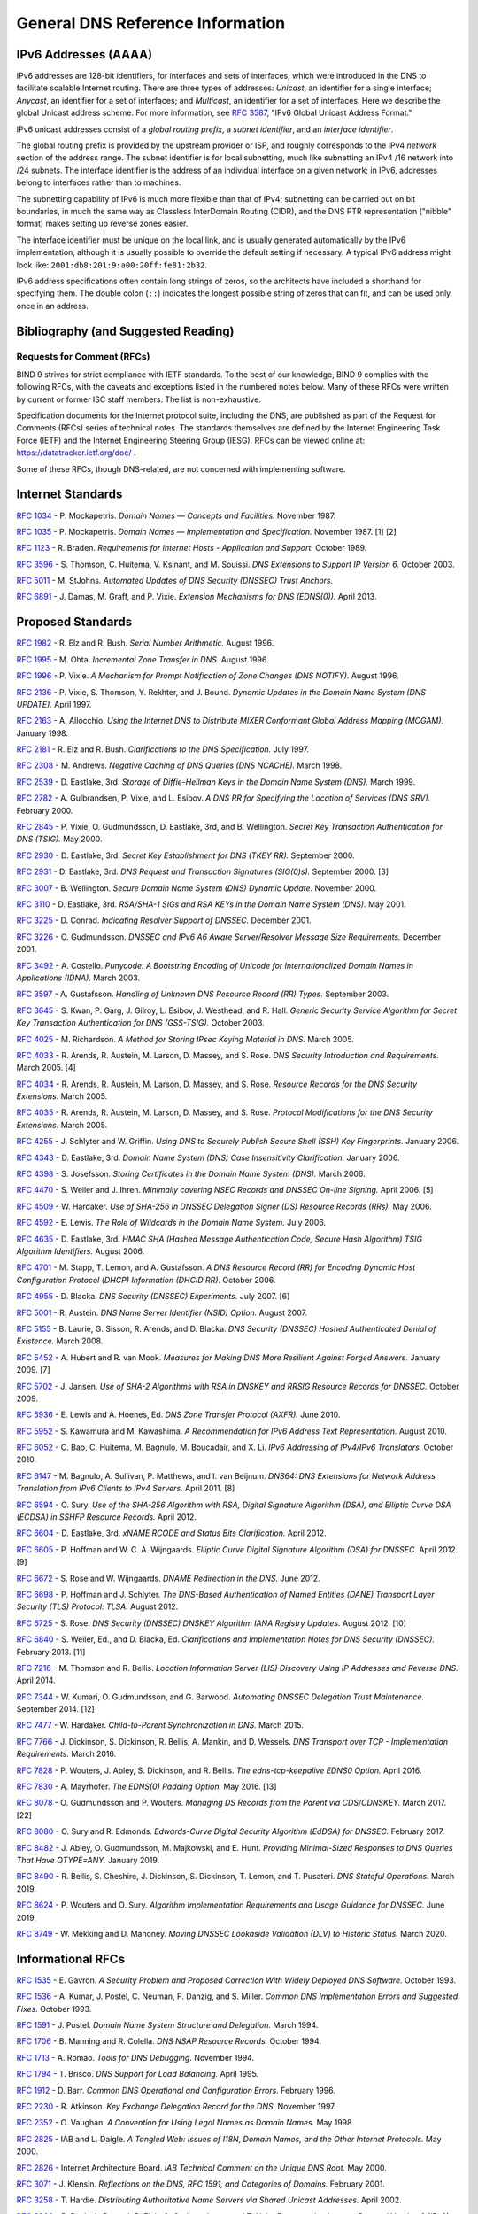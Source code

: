 .. Copyright (C) Internet Systems Consortium, Inc. ("ISC")
..
.. SPDX-License-Identifier: MPL-2.0
..
.. This Source Code Form is subject to the terms of the Mozilla Public
.. License, v. 2.0.  If a copy of the MPL was not distributed with this
.. file, you can obtain one at https://mozilla.org/MPL/2.0/.
..
.. See the COPYRIGHT file distributed with this work for additional
.. information regarding copyright ownership.

.. General:

General DNS Reference Information
=================================

.. _ipv6addresses:

IPv6 Addresses (AAAA)
---------------------

IPv6 addresses are 128-bit identifiers, for interfaces and sets of
interfaces, which were introduced in the DNS to facilitate scalable
Internet routing. There are three types of addresses: *Unicast*, an
identifier for a single interface; *Anycast*, an identifier for a set of
interfaces; and *Multicast*, an identifier for a set of interfaces. Here
we describe the global Unicast address scheme. For more information, see
:rfc:`3587`, "IPv6 Global Unicast Address Format."

IPv6 unicast addresses consist of a *global routing prefix*, a *subnet
identifier*, and an *interface identifier*.

The global routing prefix is provided by the upstream provider or ISP,
and roughly corresponds to the IPv4 *network* section of the address
range. The subnet identifier is for local subnetting, much like
subnetting an IPv4 /16 network into /24 subnets. The interface
identifier is the address of an individual interface on a given network;
in IPv6, addresses belong to interfaces rather than to machines.

The subnetting capability of IPv6 is much more flexible than that of
IPv4; subnetting can be carried out on bit boundaries, in much the same
way as Classless InterDomain Routing (CIDR), and the DNS PTR
representation ("nibble" format) makes setting up reverse zones easier.

The interface identifier must be unique on the local link, and is
usually generated automatically by the IPv6 implementation, although it
is usually possible to override the default setting if necessary. A
typical IPv6 address might look like:
``2001:db8:201:9:a00:20ff:fe81:2b32``.

IPv6 address specifications often contain long strings of zeros, so the
architects have included a shorthand for specifying them. The double
colon (``::``) indicates the longest possible string of zeros that can
fit, and can be used only once in an address.

.. _bibliography:

Bibliography (and Suggested Reading)
------------------------------------

.. _rfcs:

Requests for Comment (RFCs)
~~~~~~~~~~~~~~~~~~~~~~~~~~~

BIND 9 strives for strict compliance with IETF standards. To the best
of our knowledge, BIND 9 complies with the following RFCs, with
the caveats and exceptions listed in the numbered notes below. Many
of these RFCs were written by current or former ISC staff members.
The list is non-exhaustive.

Specification documents for the Internet protocol suite, including the
DNS, are published as part of the Request for Comments (RFCs) series of
technical notes. The standards themselves are defined by the Internet
Engineering Task Force (IETF) and the Internet Engineering Steering
Group (IESG). RFCs can be viewed online at: https://datatracker.ietf.org/doc/ .

Some of these RFCs, though DNS-related, are not concerned with implementing
software.

Internet Standards
------------------

:rfc:`1034` - P. Mockapetris. *Domain Names — Concepts and Facilities.* November
1987.

:rfc:`1035` - P. Mockapetris. *Domain Names — Implementation and Specification.*
November 1987. [1] [2]

:rfc:`1123` - R. Braden. *Requirements for Internet Hosts - Application and
Support.* October 1989.

:rfc:`3596` - S. Thomson, C. Huitema, V. Ksinant, and M. Souissi. *DNS Extensions to
Support IP Version 6.* October 2003.

:rfc:`5011` - M. StJohns. *Automated Updates of DNS Security (DNSSEC) Trust Anchors.*

:rfc:`6891` - J. Damas, M. Graff, and P. Vixie. *Extension Mechanisms for DNS
(EDNS(0)).* April 2013.

.. _proposed_standards:

Proposed Standards
------------------

:rfc:`1982` - R. Elz and R. Bush. *Serial Number Arithmetic.* August 1996.

:rfc:`1995` - M. Ohta. *Incremental Zone Transfer in DNS.* August 1996.

:rfc:`1996` - P. Vixie. *A Mechanism for Prompt Notification of Zone Changes (DNS NOTIFY).*
August 1996.

:rfc:`2136` - P. Vixie, S. Thomson, Y. Rekhter, and J. Bound. *Dynamic Updates in the
Domain Name System (DNS UPDATE).* April 1997.

:rfc:`2163` - A. Allocchio. *Using the Internet DNS to Distribute MIXER
Conformant Global Address Mapping (MCGAM).* January 1998.

:rfc:`2181` - R. Elz and R. Bush. *Clarifications to the DNS Specification.* July 1997.

:rfc:`2308` - M. Andrews. *Negative Caching of DNS Queries (DNS NCACHE).* March 1998.

:rfc:`2539` - D. Eastlake, 3rd. *Storage of Diffie-Hellman Keys in the Domain Name
System (DNS).* March 1999.

:rfc:`2782` - A. Gulbrandsen, P. Vixie, and L. Esibov. *A DNS RR for Specifying the
Location of Services (DNS SRV).* February 2000.

:rfc:`2845` - P. Vixie, O. Gudmundsson, D. Eastlake, 3rd, and B. Wellington. *Secret Key
Transaction Authentication for DNS (TSIG).* May 2000.

:rfc:`2930` - D. Eastlake, 3rd. *Secret Key Establishment for DNS (TKEY RR).*
September 2000.

:rfc:`2931` - D. Eastlake, 3rd. *DNS Request and Transaction Signatures (SIG(0)s).*
September 2000. [3]

:rfc:`3007` - B. Wellington. *Secure Domain Name System (DNS) Dynamic Update.*
November 2000.

:rfc:`3110` - D. Eastlake, 3rd. *RSA/SHA-1 SIGs and RSA KEYs in the Domain Name
System (DNS).* May 2001.

:rfc:`3225` - D. Conrad. *Indicating Resolver Support of DNSSEC.* December 2001.

:rfc:`3226` - O. Gudmundsson. *DNSSEC and IPv6 A6 Aware Server/Resolver
Message Size Requirements.* December 2001.

:rfc:`3492` - A. Costello. *Punycode: A Bootstring Encoding of Unicode for
Internationalized Domain Names in Applications (IDNA).* March 2003.

:rfc:`3597` - A. Gustafsson. *Handling of Unknown DNS Resource Record (RR) Types.*
September 2003.

:rfc:`3645` - S. Kwan, P. Garg, J. Gilroy, L. Esibov, J. Westhead, and R. Hall. *Generic
Security Service Algorithm for Secret Key Transaction Authentication for
DNS (GSS-TSIG).* October 2003.

:rfc:`4025` - M. Richardson. *A Method for Storing IPsec Keying Material in
DNS.* March 2005.

:rfc:`4033` - R. Arends, R. Austein, M. Larson, D. Massey, and S. Rose. *DNS Security
Introduction and Requirements.* March 2005. [4]

:rfc:`4034` - R. Arends, R. Austein, M. Larson, D. Massey, and S. Rose. *Resource Records for
the DNS Security Extensions.* March 2005.

:rfc:`4035` - R. Arends, R. Austein, M. Larson, D. Massey, and S. Rose. *Protocol
Modifications for the DNS Security Extensions.* March 2005.

:rfc:`4255` - J. Schlyter and W. Griffin. *Using DNS to Securely Publish Secure
Shell (SSH) Key Fingerprints.* January 2006.

:rfc:`4343` - D. Eastlake, 3rd. *Domain Name System (DNS) Case Insensitivity
Clarification.* January 2006.

:rfc:`4398` - S. Josefsson. *Storing Certificates in the Domain Name System (DNS).* March 2006.

:rfc:`4470` - S. Weiler and J. Ihren. *Minimally covering NSEC Records and
DNSSEC On-line Signing.* April 2006. [5]

:rfc:`4509` - W. Hardaker. *Use of SHA-256 in DNSSEC Delegation Signer
(DS) Resource Records (RRs).* May 2006.

:rfc:`4592` - E. Lewis. *The Role of Wildcards in the Domain Name System.* July 2006.

:rfc:`4635` - D. Eastlake, 3rd. *HMAC SHA (Hashed Message Authentication
Code, Secure Hash Algorithm) TSIG Algorithm Identifiers.* August 2006.

:rfc:`4701` - M. Stapp, T. Lemon, and A. Gustafsson. *A DNS Resource Record
(RR) for Encoding Dynamic Host Configuration Protocol (DHCP) Information (DHCID
RR).* October 2006.

:rfc:`4955` - D. Blacka. *DNS Security (DNSSEC) Experiments.* July 2007. [6]

:rfc:`5001` - R. Austein. *DNS Name Server Identifier (NSID) Option.* August 2007.

:rfc:`5155` - B. Laurie, G. Sisson, R. Arends, and D. Blacka. *DNS Security
(DNSSEC) Hashed Authenticated Denial of Existence.* March 2008.

:rfc:`5452` - A. Hubert and R. van Mook. *Measures for Making DNS More
Resilient Against Forged Answers.* January 2009. [7]

:rfc:`5702` - J. Jansen. *Use of SHA-2 Algorithms with RSA in DNSKEY and
RRSIG Resource Records for DNSSEC.* October 2009.

:rfc:`5936` - E. Lewis and A. Hoenes, Ed. *DNS Zone Transfer Protocol (AXFR).*
June 2010.

:rfc:`5952` - S. Kawamura and M. Kawashima. *A Recommendation for IPv6 Address
Text Representation.* August 2010.

:rfc:`6052` - C. Bao, C. Huitema, M. Bagnulo, M. Boucadair, and X. Li. *IPv6
Addressing of IPv4/IPv6 Translators.* October 2010.

:rfc:`6147` - M. Bagnulo, A. Sullivan, P. Matthews, and I. van Beijnum.
*DNS64: DNS Extensions for Network Address Translation from IPv6 Clients to
IPv4 Servers.* April 2011. [8]

:rfc:`6594` - O. Sury. *Use of the SHA-256 Algorithm with RSA, Digital
Signature Algorithm (DSA), and Elliptic Curve DSA (ECDSA) in SSHFP Resource
Records.* April 2012.

:rfc:`6604` - D. Eastlake, 3rd. *xNAME RCODE and Status Bits Clarification.*
April 2012.

:rfc:`6605` - P. Hoffman and W. C. A. Wijngaards. *Elliptic Curve Digital
Signature Algorithm (DSA) for DNSSEC.* April 2012. [9]

:rfc:`6672` - S. Rose and W. Wijngaards. *DNAME Redirection in the DNS.*
June 2012.

:rfc:`6698` - P. Hoffman and J. Schlyter. *The DNS-Based Authentication of
Named Entities (DANE) Transport Layer Security (TLS) Protocol: TLSA.*
August 2012.

:rfc:`6725` - S. Rose. *DNS Security (DNSSEC) DNSKEY Algorithm IANA Registry
Updates.* August 2012. [10]

:rfc:`6840` - S. Weiler, Ed., and D. Blacka, Ed. *Clarifications and
Implementation Notes for DNS Security (DNSSEC).* February 2013. [11]

:rfc:`7216` - M. Thomson and R. Bellis. *Location Information Server (LIS)
Discovery Using IP Addresses and Reverse DNS.* April 2014.

:rfc:`7344` - W. Kumari, O. Gudmundsson, and G. Barwood. *Automating DNSSEC
Delegation Trust Maintenance.* September 2014. [12]

:rfc:`7477` - W. Hardaker. *Child-to-Parent Synchronization in DNS.* March
2015.

:rfc:`7766` - J. Dickinson, S. Dickinson, R. Bellis, A. Mankin, and D.
Wessels. *DNS Transport over TCP - Implementation Requirements.* March 2016.

:rfc:`7828` - P. Wouters, J. Abley, S. Dickinson, and R. Bellis.
*The edns-tcp-keepalive EDNS0 Option.* April 2016.

:rfc:`7830` - A. Mayrhofer. *The EDNS(0) Padding Option.* May 2016. [13]

:rfc:`8078` - O. Gudmundsson and P. Wouters. *Managing DS Records from the
Parent via CDS/CDNSKEY.* March 2017. [22]

:rfc:`8080` - O. Sury and R. Edmonds. *Edwards-Curve Digital Security Algorithm
(EdDSA) for DNSSEC.* February 2017.

:rfc:`8482` - J. Abley, O. Gudmundsson, M. Majkowski, and E. Hunt. *Providing
Minimal-Sized Responses to DNS Queries That Have QTYPE=ANY.* January 2019.

:rfc:`8490` - R. Bellis, S. Cheshire, J. Dickinson, S. Dickinson, T. Lemon,
and T. Pusateri. *DNS Stateful Operations.* March 2019.

:rfc:`8624` - P. Wouters and O. Sury. *Algorithm Implementation Requirements
and Usage Guidance for DNSSEC.* June 2019.

:rfc:`8749` - W. Mekking and D. Mahoney. *Moving DNSSEC Lookaside Validation
(DLV) to Historic Status.* March 2020.

Informational RFCs
------------------

:rfc:`1535` - E. Gavron. *A Security Problem and Proposed Correction With Widely
Deployed DNS Software.* October 1993.

:rfc:`1536` - A. Kumar, J. Postel, C. Neuman, P. Danzig, and S. Miller. *Common DNS
Implementation Errors and Suggested Fixes.* October 1993.

:rfc:`1591` - J. Postel. *Domain Name System Structure and Delegation.* March 1994.

:rfc:`1706` - B. Manning and R. Colella. *DNS NSAP Resource Records.* October 1994.

:rfc:`1713` - A. Romao. *Tools for DNS Debugging.* November 1994.

:rfc:`1794` - T. Brisco. *DNS Support for Load Balancing.* April 1995.

:rfc:`1912` - D. Barr. *Common DNS Operational and Configuration Errors.* February
1996.

:rfc:`2230` - R. Atkinson. *Key Exchange Delegation Record for the DNS.* November
1997.

:rfc:`2352` - O. Vaughan. *A Convention for Using Legal Names as Domain Names.* May
1998.

:rfc:`2825` - IAB and L. Daigle. *A Tangled Web: Issues of I18N, Domain Names, and
the Other Internet Protocols.* May 2000.

:rfc:`2826` - Internet Architecture Board. *IAB Technical Comment on the Unique
DNS Root.* May 2000.

:rfc:`3071` - J. Klensin. *Reflections on the DNS, RFC 1591, and Categories of
Domains.* February 2001.

:rfc:`3258` - T. Hardie. *Distributing Authoritative Name Servers via Shared
Unicast Addresses.* April 2002.

:rfc:`3363` - R. Bush, A. Durand, B. Fink, O. Gudmundsson, and T. Hain.
*Representing Internet Protocol Version 6 (IPv6) Addresses in the Domain Name
System (DNS).* August 2002. [14]

:rfc:`3493` - R. Gilligan, S. Thomson, J. Bound, J. McCann, and W. Stevens.
*Basic Socket Interface Extensions for IPv6.* March 2003.

:rfc:`3496` - A. G. Malis and T. Hsiao. *Protocol Extension for Support of
Asynchronous Transfer Mode (ATM) Service Class-aware Multiprotocol Label
Switching (MPLS) Traffic Engineering.* March 2003.

:rfc:`3833` - D. Atkins and R. Austein. *Threat Analysis of the Domain Name System
(DNS).* August 2004.

:rfc:`4074` - Y. Morishita and T. Jinmei. *Common Misbehavior Against DNS Queries for
IPv6 Addresses.* June 2005.

:rfc:`4892` - S. Woolf and D. Conrad. *Requirements for a Mechanism
Identifying a Name Server Instance.* June 2007.

:rfc:`6781` - O. Kolkman, W. Mekking, and R. Gieben. *DNSSEC Operational
Practices, Version 2.* December 2012.

:rfc:`7043` - J. Abley. *Resource Records for EUI-48 and EUI-64 Addresses
in the DNS.* October 2013.

:rfc:`7129` - R. Gieben and W. Mekking. *Authenticated Denial of Existence
in the DNS.* February 2014.

:rfc:`7553` - P. Faltstrom and O. Kolkman. *The Uniform Resource Identifier
(URI) DNS Resource Record.* June 2015.

:rfc:`7583` - S. Morris, J. Ihren, J. Dickinson, and W. Mekking. *DNSSEC Key
Rollover Timing Considerations.* October 2015.

Experimental RFCs
-----------------

:rfc:`1183` - C. F. Everhart, L. A. Mamakos, R. Ullmann, P. Mockapetris. *New DNS RR
Definitions.* October 1990.

:rfc:`1464` - R. Rosenbaum. *Using the Domain Name System to Store Arbitrary
String Attributes.* May 1993.

:rfc:`1712` - C. Farrell, M. Schulze, S. Pleitner, and D. Baldoni. *DNS Encoding of
Geographical Location.* November 1994.

:rfc:`1876` - C. Davis, P. Vixie, T. Goodwin, and I. Dickinson. *A Means for Expressing
Location Information in the Domain Name System.* January 1996.

:rfc:`2345` - J. Klensin, T. Wolf, and G. Oglesby. *Domain Names and Company Name
Retrieval.* May 1998.

:rfc:`2540` - D. Eastlake, 3rd. *Detached Domain Name System (DNS) Information.*
March 1999.

:rfc:`3123` - P. Koch. *A DNS RR Type for Lists of Address Prefixes (APL RR).* June
2001.

:rfc:`5205` - P. Nikander and J. Laganier. *Host Identity Protocol (HIP)
Domain Name System (DNS) Extension.* April 2008.

:rfc:`6742` - RJ Atkinson, SN Bhatti, U. St. Andrews, and S. Rose. *DNS
Resource Records for the Identifier-Locator Network Protocol (ILNP).*
November 2012.

:rfc:`7314` - M. Andrews. *Extension Mechanisms for DNS (EDNS) EXPIRE Option.*
July 2014.

:rfc:`7929` - P. Wouters. *DNS-Based Authentication of Named Entities (DANE)
Bindings for OpenPGP.* August 2016.

Best Current Practice RFCs
--------------------------

:rfc:`2219` - M. Hamilton and R. Wright. *Use of DNS Aliases for Network Services.*
October 1997.

:rfc:`2317` - H. Eidnes, G. de Groot, and P. Vixie. *Classless IN-ADDR.ARPA Delegation.*
March 1998.

:rfc:`2606` - D. Eastlake, 3rd and A. Panitz. *Reserved Top Level DNS Names.* June
1999. [15]

:rfc:`3901` - A. Durand and J. Ihren. *DNS IPv6 Transport Operational Guidelines.*
September 2004.

:rfc:`5625` - R. Bellis. *DNS Proxy Implementation Guidelines.* August 2009.

:rfc:`6303` - M. Andrews. *Locally Served DNS Zones.* July 2011.

:rfc:`7793` - M. Andrews. *Adding 100.64.0.0/10 Prefixes to the IPv4
Locally-Served DNS Zones Registry.* May 2016.

:rfc:`8906` - M. Andrews and R. Bellis. *A Common Operational Problem in DNS
Servers: Failure to Communicate.* September 2020.

Historic RFCs
-------------

:rfc:`2874` - M. Crawford and C. Huitema. *DNS Extensions to Support IPv6 Address
Aggregation and Renumbering.* July 2000. [4]

:rfc:`4431` - M. Andrews and S. Weiler. *The DNSSEC Lookaside Validation
(DLV) DNS Resource Record.* February 2006.

RFCs of Type "Unknown"
----------------------

:rfc:`1033` - M. Lottor. *Domain Administrators Operations Guide.* November 1987.

:rfc:`1101` - P. Mockapetris. *DNS Encoding of Network Names and Other Types.*
April 1989.

Obsoleted and Unimplemented Experimental RFCs
---------------------------------------------

:rfc:`974` - C. Partridge. *Mail Routing and the Domain System.* January 1986.

:rfc:`1521` - N. Borenstein and N. Freed. *MIME (Multipurpose Internet Mail
Extensions) Part One: Mechanisms for Specifying and Describing the Format of
Internet Message Bodies.* September 1993 [16]

:rfc:`1537` - P. Beertema. *Common DNS Data File Configuration Errors.* October
1993.

:rfc:`1750` - D. Eastlake, 3rd, S. Crocker, and J. Schiller. *Randomness
Recommendations for Security.* December 1994.

:rfc:`2010` - B. Manning and P. Vixie. *Operational Criteria for Root Name Servers.*
October 1996.

:rfc:`2052` - A. Gulbrandsen and P. Vixie. *A DNS RR for Specifying the Location of
Services.* October 1996.

:rfc:`2065` - D. Eastlake, 3rd and C. Kaufman. *Domain Name System Security Extensions.*
January 1997.

:rfc:`2137` - D. Eastlake, 3rd. *Secure Domain Name System Dynamic Update.* April
1997.

:rfc:`2168` - R. Daniel and M. Mealling. *Resolution of Uniform Resource Identifiers
Using the Domain Name System.* June 1997.

:rfc:`2240` - O. Vaughan. *A Legal Basis for Domain Name Allocation.* November 1997.

:rfc:`2535` - D. Eastlake, 3rd. *Domain Name System Security Extensions.*
March 1999. [17] [18]

:rfc:`2537` - D. Eastlake, 3rd. *RSA/MD5 KEYs and SIGs in the Domain Name System
(DNS).* March 1999.

:rfc:`2538` - D. Eastlake, 3rd and O. Gudmundsson. *Storing Certificates in the Domain
Name System (DNS).* March 1999.

:rfc:`2671` - P. Vixie. *Extension Mechanisms for DNS (EDNS0).* August 1999.

:rfc:`2672` - M. Crawford. *Non-Terminal DNS Name Redirection.* August 1999.

:rfc:`2673` - M. Crawford. *Binary Labels in the Domain Name System.* August 1999.

:rfc:`2915` - M. Mealling and R. Daniel. *The Naming Authority Pointer (NAPTR) DNS
Resource Record.* September 2000.

:rfc:`2929` - D. Eastlake, 3rd, E. Brunner-Williams, and B. Manning. *Domain Name System
(DNS) IANA Considerations.* September 2000.

:rfc:`3008` - B. Wellington. *Domain Name System Security (DNSSEC) Signing
Authority.* November 2000.

:rfc:`3090` - E. Lewis. *DNS Security Extension Clarification on Zone Status.*
March 2001.

:rfc:`3152` - R. Bush. *Delegation of IP6.ARPA.* August 2001.

:rfc:`3445` - D. Massey and S. Rose. *Limiting the Scope of the KEY Resource Record
(RR).* December 2002.

:rfc:`3490` - P. Faltstrom, P. Hoffman, and A. Costello. *Internationalizing Domain Names
in Applications (IDNA).* March 2003. [19]

:rfc:`3491` - P. Hoffman and M. Blanchet. *Nameprep: A Stringprep Profile for
Internationalized Domain Names (IDN).* March 2003. [19]

:rfc:`3655` - B. Wellington and O. Gudmundsson. *Redefinition of DNS Authenticated
Data (AD) Bit.* November 2003.

:rfc:`3658` - O. Gudmundsson. *Delegation Signer (DS) Resource Record (RR).*
December 2003.

:rfc:`3755` - S. Weiler. *Legacy Resolver Compatibility for Delegation Signer
(DS).* May 2004.

:rfc:`3757` - O. Kolkman, J. Schlyter, and E. Lewis. *Domain Name System KEY (DNSKEY)
Resource Record (RR) Secure Entry Point (SEP) Flag.* May 2004.

:rfc:`3845` - J. Schlyter. *DNS Security (DNSSEC) NextSECure (NSEC) RDATA Format.*
August 2004.

:rfc:`4294` - J. Loughney, Ed. *IPv6 Node Requirements.* [20]

:rfc:`4408` - M. Wong and W. Schlitt. *Sender Policy Framework (SPF) for
Authorizing Use of Domains in E-Mail, Version 1.* April 2006.

:rfc:`5966` - R. Bellis. *DNS Transport Over TCP - Implementation
Requirements.* August 2010.

:rfc:`6844` - P. Hallam-Baker and R. Stradling. *DNS Certification Authority
Authorization (CAA) Resource Record.* January 2013.

:rfc:`6944` - S. Rose. *Applicability Statement: DNS Security (DNSSEC) DNSKEY
Algorithm Implementation Status.* April 2013.

RFCs No Longer Supported in BIND 9
----------------------------------

:rfc:`2536` - D. Eastlake, 3rd. *DSA KEYs and SIGs in the Domain Name System
(DNS).* March 1999.

Notes
~~~~~

[1] Queries to zones that have failed to load return SERVFAIL rather
than a non-authoritative response. This is considered a feature.

[2] CLASS ANY queries are not supported. This is considered a
feature.

[3] When receiving a query signed with a SIG(0), the server is
only able to verify the signature if it has the key in its local
authoritative data; it cannot do recursion or validation to
retrieve unknown keys.

[4] Compliance is with loading and serving of A6 records only. A6 records were moved
to the experimental category by :rfc:`3363`.

[5] Minimally Covering NSEC records are accepted but not generated.

[6] BIND 9 interoperates with correctly designed experiments.

[7] ``named`` only uses ports to extend the ID space; addresses are not
used.

[8] Section 5.5 does not match reality. ``named`` uses the presence
of DO=1 to detect if validation may be occurring. CD has no bearing
on whether validation occurs.

[9] Compliance is conditional on the OpenSSL library being linked against
a supporting ECDSA.

[10] RSAMD5 support has been removed. See :rfc:`6944`.

[11] Section 5.9 - Always set CD=1 on queries. This is *not* done, as
it prevents DNSSEC from working correctly through another recursive server.

When talking to a recursive server, the best algorithm is to send
CD=0 and then send CD=1 iff SERVFAIL is returned, in case the recursive
server has a bad clock and/or bad trust anchor. Alternatively, one
can send CD=1 then CD=0 on validation failure, in case the recursive
server is under attack or there is stale/bogus authoritative data.

[12] Updating of parent zones is not yet implemented.

[13] ``named`` does not currently encrypt DNS requests, so the PAD option
is accepted but not returned in responses.

[14] Section 4 is ignored.

[15] This does not apply to DNS server implementations.

[16] Only the Base 64 encoding specification is supported.

[17] Wildcard records are not supported in DNSSEC secure zones.

[18] Servers authoritative for secure zones being resolved by BIND
9 must support EDNS0 (:rfc:`2671`), and must return all relevant SIGs
and NXTs in responses, rather than relying on the resolving server
to perform separate queries for missing SIGs and NXTs.

[19] BIND 9 requires ``--with-idn`` to enable entry of IDN labels within dig,
host, and nslookup at compile time.  ACE labels are supported
everywhere with or without ``--with-idn``.

[20] Section 5.1 - DNAME records are fully supported.

[22] Updating of parent zones is not yet implemented.

.. _internet_drafts:

Internet Drafts
~~~~~~~~~~~~~~~

Internet Drafts (IDs) are rough-draft working documents of the Internet
Engineering Task Force (IETF). They are, in essence, RFCs in the preliminary
stages of development. Implementors are cautioned not to regard IDs as
archival, and they should not be quoted or cited in any formal documents
unless accompanied by the disclaimer that they are "works in progress."
IDs have a lifespan of six months, after which they are deleted unless
updated by their authors.

.. _more_about_bind:

Other Documents About BIND
~~~~~~~~~~~~~~~~~~~~~~~~~~

Paul Albitz and Cricket Liu. *DNS and BIND.* Copyright 1998 Sebastopol, CA: O'Reilly and
Associates.
